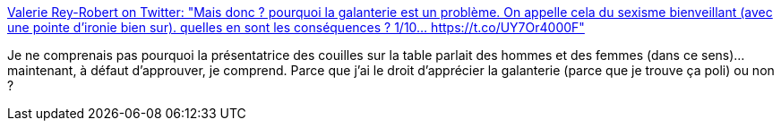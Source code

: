 :jbake-type: post
:jbake-status: published
:jbake-title: Valerie Rey-Robert on Twitter: "Mais donc ? pourquoi la galanterie est un problème. On appelle cela du sexisme bienveillant (avec une pointe d'ironie bien sur). quelles en sont les conséquences ? 1/10… https://t.co/UY7Or4000F"
:jbake-tags: féminisme,politesse,_mois_mars,_année_2019
:jbake-date: 2019-03-11
:jbake-depth: ../
:jbake-uri: shaarli/1552326008000.adoc
:jbake-source: https://nicolas-delsaux.hd.free.fr/Shaarli?searchterm=https%3A%2F%2Ftwitter.com%2FvalerieCG%2Fstatus%2F1104679801707810816&searchtags=f%C3%A9minisme+politesse+_mois_mars+_ann%C3%A9e_2019
:jbake-style: shaarli

https://twitter.com/valerieCG/status/1104679801707810816[Valerie Rey-Robert on Twitter: "Mais donc ? pourquoi la galanterie est un problème. On appelle cela du sexisme bienveillant (avec une pointe d'ironie bien sur). quelles en sont les conséquences ? 1/10… https://t.co/UY7Or4000F"]

Je ne comprenais pas pourquoi la présentatrice des couilles sur la table parlait des hommes et des femmes (dans ce sens)... maintenant, à défaut d'approuver, je comprend. Parce que j'ai le droit d'apprécier la galanterie (parce que je trouve ça poli) ou non ?
